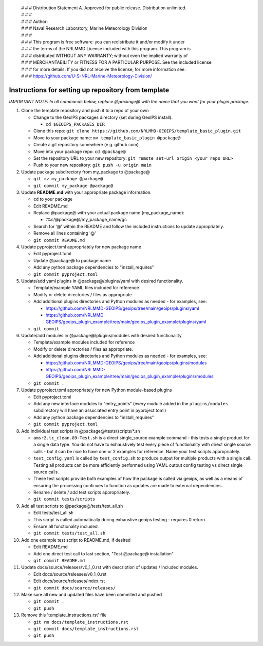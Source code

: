  | # # # Distribution Statement A. Approved for public release. Distribution unlimited.
 | # # #
 | # # # Author:
 | # # # Naval Research Laboratory, Marine Meteorology Division
 | # # #
 | # # # This program is free software: you can redistribute it and/or modify it under
 | # # # the terms of the NRLMMD License included with this program. This program is
 | # # # distributed WITHOUT ANY WARRANTY; without even the implied warranty of
 | # # # MERCHANTABILITY or FITNESS FOR A PARTICULAR PURPOSE. See the included license
 | # # # for more details. If you did not receive the license, for more information see:
 | # # # https://github.com/U-S-NRL-Marine-Meteorology-Division/


#############################################################
Instructions for setting up repository from template
#############################################################

*IMPORTANT NOTE: In all commands below, replace @package@ with the name that
you want for your plugin package.*

#. Clone the template repository and push it to a repo of your own

   * Change to the GeoIPS packages directory (set during GeoIPS install).

     * ``cd $GEOIPS_PACKAGES_DIR``
   * Clone this repo:
     ``git clone https://github.com/NRLMMD-GEOIPS/template_basic_plugin.git``
   * Move to your package name: ``mv template_basic_plugin @package@``
   * Create a git repository somewhere (e.g. github.com)
   * Move into your package repo: ``cd @package@``
   * Set the repository URL to your new repository:
     ``git remote set-url origin <your repo URL>``
   * Push to your new repository: ``git push -u origin main``

#. Update package subdirectory from my_package to @package@

   * ``git mv my_package @package@``
   * ``git commit my_package @package@``

#. Update **README.md** with your appropriate package information.

   * ``cd`` to your package
   * Edit README.md
   * Replace @package@ with your actual package name (my_package_name):

     * :%s/@package@/my_package_name/gc
   * Search for '@' within the README and follow the included instructions to
     update appropriately.
   * Remove all lines containing '@'
   * ``git commit README.md``

#. Update pyproject.toml appropriately for new package name

   * Edit pyproject.toml
   * Update @package@ to package name
   * Add any python package dependencies to "install_requires"
   * ``git commit pyproject.toml``

#. Update/add yaml plugins in @package@/plugins/yaml with desired
   functionality.

   * Template/example YAML files included for reference
   * Modify or delete directories / files as appropriate.
   * Add additional plugins directories and Python modules as needed -
     for examples, see:

     * https://github.com/NRLMMD-GEOIPS/geoips/tree/main/geoips/plugins/yaml
     * https://github.com/NRLMMD-GEOIPS/geoips_plugin_example/tree/main/geoips_plugin_example/plugins/yaml

   * ``git commit .``

#. Update/add modules in @package@/plugins/modules with desired
   functionality.

   * Template/example modules included for reference
   * Modify or delete directories / files as appropriate.
   * Add additional plugins directories and Python modules as needed -
     for examples, see:

     * https://github.com/NRLMMD-GEOIPS/geoips/tree/main/geoips/plugins/modules
     * https://github.com/NRLMMD-GEOIPS/geoips_plugin_example/tree/main/geoips_plugin_example/plugins/modules

   * ``git commit .``

#. Update pyproject.toml appropriately for new Python module-based plugins

   * Edit pyproject.toml
   * Add any new interface modules to "entry_points" (every module added in
     the ``plugins/modules`` subdirectory will have an associated entry point
     in pyproject.toml)
   * Add any python package dependencies to "install_requires"
   * ``git commit pyproject.toml``

#. Add individual test scripts in @package@/tests/scripts/\*.sh

   * ``amsr2.tc_clean.89-Test.sh`` is a direct single_source
     example command - this tests a single product for a single data type. You
     do not have to exhaustively test every piece of functionality with direct
     single source calls - but it can be nice to have one or 2 examples for
     reference. Name your test scripts appropriately.
   * ``test_config.yaml`` is called by ``test_config.sh`` to produce output
     for multiple products with a single call.  Testing all products can be
     more efficiently performed using YAML output config testing vs direct
     single source calls.
   * These test scripts provide both examples of how the package is called via
     geoips, as well as a means of ensuring the processing continues to
     function as updates are made to external dependencies.
   * Rename / delete / add test scripts appropriately.
   * ``git commit tests/scripts``

#. Add all test scripts to @package@/tests/test_all.sh

   * Edit tests/test_all.sh
   * This script is called automatically during exhaustive geoips testing -
     requires 0 return.
   * Ensure all functionality included.
   * ``git commit tests/test_all.sh``

#. Add one example test script to README.md, if desired

   * Edit README.md
   * Add one direct test call to last section, "Test @package@ installation"
   * ``git commit README.md``

#. Update docs/source/releases/v0_1_0.rst with description of
   updates / included modules.

   * Edit docs/source/releases/v0_1_0.rst
   * Edit docs/source/releases/index.rst
   * ``git commit docs/source/releases/``

#. Make sure all new and updated files have been commited and pushed

   * ``git commit .``
   * ``git push``

#. Remove this 'template_instructions.rst' file

   * ``git rm docs/template_instructions.rst``
   * ``git commit docs/template_instructions.rst``
   * ``git push``
